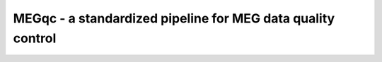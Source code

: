 MEGqc - a standardized pipeline for MEG data quality control
============================================================
